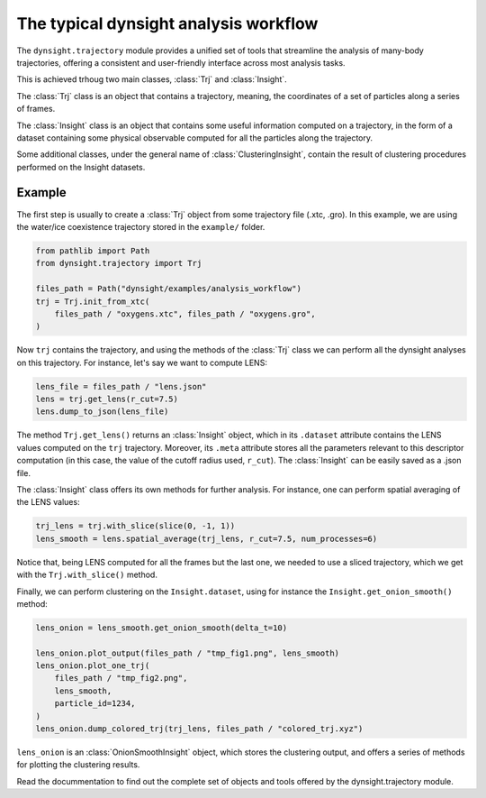 The typical dynsight analysis workflow
======================================

The ``dynsight.trajectory`` module provides a unified set of tools that
streamline the analysis of many-body trajectories, offering a consistent and
user-friendly interface across most analysis tasks. 

This is achieved trhoug two main classes, :class:`Trj` and :class:`Insight`. 

The :class:`Trj` class is an object that contains a trajectory, meaning, the
coordinates of a set of particles along a series of frames. 

The :class:`Insight` class is an object that contains some useful information 
computed on a trajectory, in the form of a dataset containing some physical 
observable computed for all the particles along the trajectory. 

Some additional classes, under the general name of :class:`ClusteringInsight`, 
contain the result of clustering procedures performed on the Insight datasets. 

Example
-------

The first step is usually to create a :class:`Trj` object from some trajectory
file (.xtc, .gro). In this example, we are using the water/ice coexistence
trajectory stored in the ``example/`` folder.

.. code-block:: python

    from pathlib import Path
    from dynsight.trajectory import Trj

    files_path = Path("dynsight/examples/analysis_workflow")
    trj = Trj.init_from_xtc(
        files_path / "oxygens.xtc", files_path / "oxygens.gro",
    )

Now ``trj`` contains the trajectory, and using the methods of the :class:`Trj` 
class we can perform all the dynsight analyses on this trajectory. For 
instance, let's say we want to compute LENS:

.. code-block:: python

    lens_file = files_path / "lens.json"
    lens = trj.get_lens(r_cut=7.5)
    lens.dump_to_json(lens_file)

The method ``Trj.get_lens()`` returns an :class:`Insight` object,
which in its ``.dataset`` attribute contains the LENS values computed on the
``trj`` trajectory. Moreover, its ``.meta`` attribute stores all the 
parameters relevant to this descriptor computation (in this case, the value of 
the cutoff radius used, ``r_cut``). 
The :class:`Insight` can be easily saved as a .json file. 

The :class:`Insight` class offers its own methods for further analysis. For
instance, one can perform spatial averaging of the LENS values: 

.. code-block:: python
    
    trj_lens = trj.with_slice(slice(0, -1, 1))
    lens_smooth = lens.spatial_average(trj_lens, r_cut=7.5, num_processes=6)

Notice that, being LENS computed for all the frames but the last one, we needed
to use a sliced trajectory, which we get with the ``Trj.with_slice()`` method. 

Finally, we can perform clustering on the ``Insight.dataset``, using for
instance the ``Insight.get_onion_smooth()`` method: 

.. code-block:: python
    
    lens_onion = lens_smooth.get_onion_smooth(delta_t=10)

    lens_onion.plot_output(files_path / "tmp_fig1.png", lens_smooth)
    lens_onion.plot_one_trj(
        files_path / "tmp_fig2.png",
        lens_smooth,
        particle_id=1234,
    )
    lens_onion.dump_colored_trj(trj_lens, files_path / "colored_trj.xyz")

``lens_onion`` is an :class:`OnionSmoothInsight` object, which stores the 
clustering output, and offers a series of methods for plotting the clustering
results. 

Read the docummentation to find out the complete set of objects and tools
offered by the dynsight.trajectory module. 
